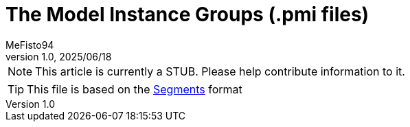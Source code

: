 = The Model Instance Groups (.pmi files)
:author: MeFisto94
:revnumber: 1.0
:revdate: 2025/06/18

NOTE: This article is currently a STUB. Please help contribute information to
it.

TIP: This file is based on the xref:formats/assets/segments.adoc[Segments]
format
